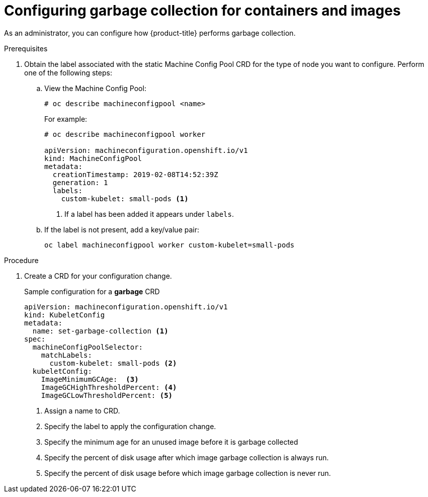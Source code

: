 // Module included in the following assemblies:
//
// * nodes/nodes-nodes-garbage-collection.adoc

[id='nodes-nodes-garbage-collection-configuring_{context}']
= Configuring garbage collection for containers and images

As an administrator, you can configure how {product-title} performs garbage collection.

.Prerequisites 
	
. Obtain the label associated with the static Machine Config Pool CRD for the type of node you want to configure. 
	Perform one of the following steps:
	
.. View the Machine Config Pool:
+
[source,bash]
----
# oc describe machineconfigpool <name>
----
+
For example:
+
[source,yaml]
----
# oc describe machineconfigpool worker

apiVersion: machineconfiguration.openshift.io/v1
kind: MachineConfigPool
metadata:
  creationTimestamp: 2019-02-08T14:52:39Z
  generation: 1
  labels:
    custom-kubelet: small-pods <1>
----
<1> If a label has been added it appears under `labels`.

.. If the label is not present, add a key/value pair:
+
[source,bash]
----
oc label machineconfigpool worker custom-kubelet=small-pods
---- 

.Procedure

. Create a CRD for your configuration change.
+
.Sample configuration for a *garbage* CRD
[source,yaml]
----
apiVersion: machineconfiguration.openshift.io/v1
kind: KubeletConfig
metadata:
  name: set-garbage-collection <1>
spec:
  machineConfigPoolSelector:
    matchLabels: 
      custom-kubelet: small-pods <2>
  kubeletConfig: 
    ImageMinimumGCAge:  <3>
    ImageGCHighThresholdPercent: <4>
    ImageGCLowThresholdPercent: <5>
----
<1> Assign a name to CRD.
<2> Specify the label to apply the configuration change.
<3> Specify the minimum age for an unused image before it is garbage collected
<4> Specify the percent of disk usage after which image garbage collection is always run.
<5> Specify the percent of disk usage before which image garbage collection is never run.
